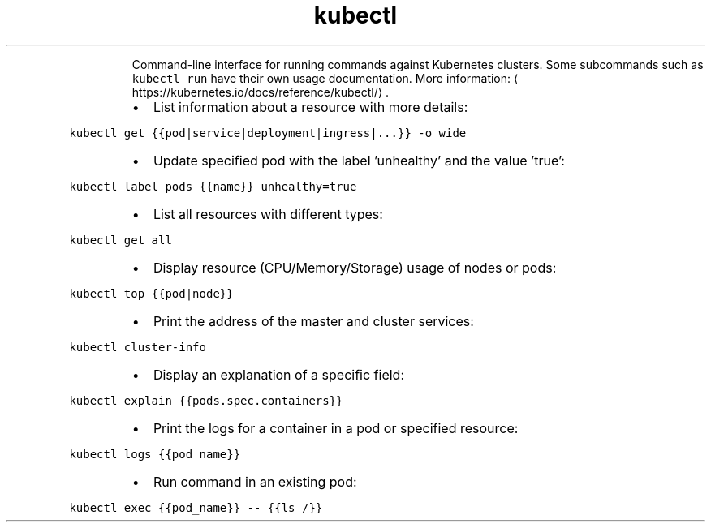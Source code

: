 .TH kubectl
.PP
.RS
Command\-line interface for running commands against Kubernetes clusters.
Some subcommands such as \fB\fCkubectl run\fR have their own usage documentation.
More information: \[la]https://kubernetes.io/docs/reference/kubectl/\[ra]\&.
.RE
.RS
.IP \(bu 2
List information about a resource with more details:
.RE
.PP
\fB\fCkubectl get {{pod|service|deployment|ingress|...}} \-o wide\fR
.RS
.IP \(bu 2
Update specified pod with the label 'unhealthy' and the value 'true':
.RE
.PP
\fB\fCkubectl label pods {{name}} unhealthy=true\fR
.RS
.IP \(bu 2
List all resources with different types:
.RE
.PP
\fB\fCkubectl get all\fR
.RS
.IP \(bu 2
Display resource (CPU/Memory/Storage) usage of nodes or pods:
.RE
.PP
\fB\fCkubectl top {{pod|node}}\fR
.RS
.IP \(bu 2
Print the address of the master and cluster services:
.RE
.PP
\fB\fCkubectl cluster\-info\fR
.RS
.IP \(bu 2
Display an explanation of a specific field:
.RE
.PP
\fB\fCkubectl explain {{pods.spec.containers}}\fR
.RS
.IP \(bu 2
Print the logs for a container in a pod or specified resource:
.RE
.PP
\fB\fCkubectl logs {{pod_name}}\fR
.RS
.IP \(bu 2
Run command in an existing pod:
.RE
.PP
\fB\fCkubectl exec {{pod_name}} \-\- {{ls /}}\fR
